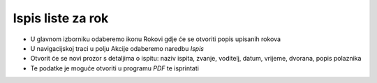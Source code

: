 Ispis liste za rok
==================

- U glavnom izborniku odaberemo ikonu Rokovi gdje će se otvoriti popis upisanih rokova
- U navigacijskoj traci u polju Akcije odaberemo naredbu *Ispis* 
- Otvorit će se novi prozor s detaljima o ispitu: naziv ispita, zvanje, voditelj, datum, vrijeme, dvorana, popis polaznika
- Te podatke je moguće otvoriti u programu *PDF* te isprintati
